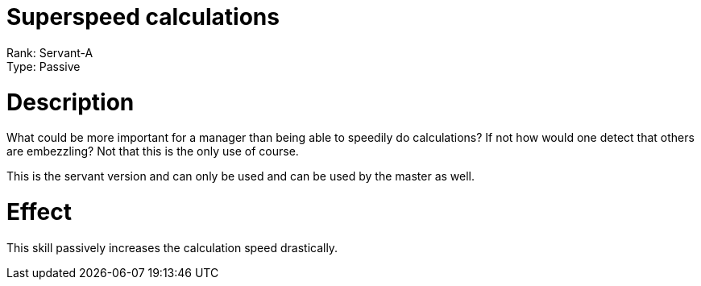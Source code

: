 = Superspeed calculations 

Rank: Servant-A + 
Type: Passive

= Description

What could be more important for a manager than being able to speedily do calculations? If not how would one detect that others are embezzling? Not that this is the only use of course.

This is the servant version and can only be used and can be used by the master as well.

= Effect

This skill passively increases the calculation speed drastically.
